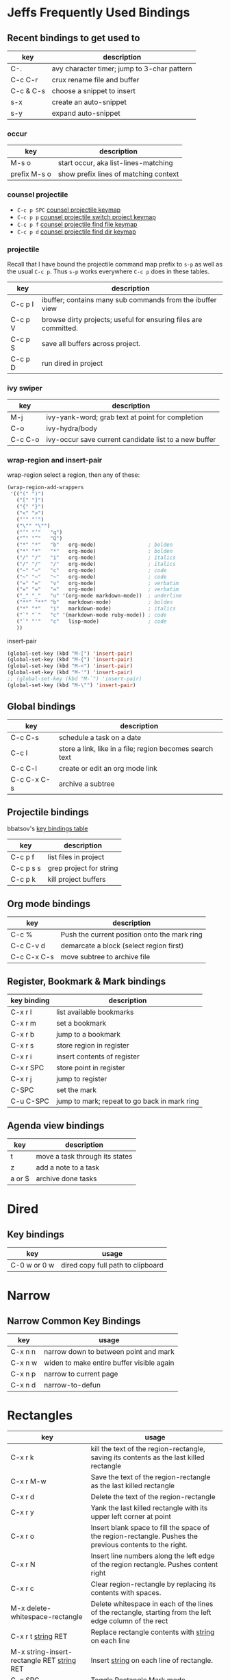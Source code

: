* Jeffs Frequently Used Bindings
** Recent bindings to get used to

   | key       | description                                 |
   |-----------+---------------------------------------------|
   | C-.       | avy character timer; jump to 3-char pattern |
   | C-c C-r   | crux rename file and buffer                 |
   | C-c & C-s | choose a snippet to insert                  |
   | s-x       | create an auto-snippet                      |
   | s-y       | expand auto-snippet                         |

*** occur

    | key          | description                           |
    |--------------+---------------------------------------|
    | M-s o        | start occur, aka list-lines-matching  |
    | prefix M-s o | show prefix lines of matching context |

*** counsel projectile
    - =C-c p SPC= [[https://github.com/ericdanan/counsel-projectile#the-counsel-projectile-command][counsel projectile keymap]]
    - =C-c p p= [[https://github.com/ericdanan/counsel-projectile#the-counsel-projectile-switch-project-command][counsel projectile switch project keymap]]
    - =C-c p f= [[https://github.com/ericdanan/counsel-projectile#the-counsel-projectile-find-file-command][counsel projectile find file keymap]]
    - =C-c p d= [[https://github.com/ericdanan/counsel-projectile#the-counsel-projectile-find-dir-command][counsel projectile find dir keymap]]

*** projectile

    Recall that I have bound the projectile command map prefix to =s-p= as well as the usual =C-c p=.  Thus
    =s-p= works everywhere =C-c p= does in these tables.

    | key     | description                                                     |
    |---------+-----------------------------------------------------------------|
    | C-c p I | ibuffer; contains many sub commands from the ibuffer view       |
    | C-c p V | browse dirty projects; useful for ensuring files are committed. |
    | C-c p S | save all buffers across project.                                |
    | C-c p D | run dired in project                                            |

*** ivy swiper

   | key     | description                                           |
   |---------+-------------------------------------------------------|
   | M-j     | ivy-yank-word; grab text at point for completion      |
   | C-o     | ivy-hydra/body                                        |
   | C-c C-o | ivy-occur save current candidate list to a new buffer |

*** wrap-region and insert-pair

    wrap-region select a region, then any of these:

    #+BEGIN_SRC emacs-lisp
      (wrap-region-add-wrappers
       '(("(" ")")
         ("[" "]")
         ("{" "}")
         ("<" ">")
         ("'" "'")
         ("\"" "\"")
         ("‘" "’"   "q")
         ("“" "”"   "Q")
         ("*" "*"   "b"   org-mode)                 ; bolden
         ("*" "*"   "*"   org-mode)                 ; bolden
         ("/" "/"   "i"   org-mode)                 ; italics
         ("/" "/"   "/"   org-mode)                 ; italics
         ("~" "~"   "c"   org-mode)                 ; code
         ("~" "~"   "~"   org-mode)                 ; code
         ("=" "="   "v"   org-mode)                 ; verbatim
         ("=" "="   "="   org-mode)                 ; verbatim
         ("_" "_"   "u" '(org-mode markdown-mode))  ; underline
         ("**" "**" "b"   markdown-mode)            ; bolden
         ("*" "*"   "i"   markdown-mode)            ; italics
         ("`" "`"   "c" '(markdown-mode ruby-mode)) ; code
         ("`" "'"   "c"   lisp-mode)                ; code
         ))
    #+END_SRC

    insert-pair

    #+BEGIN_SRC emacs-lisp
      (global-set-key (kbd "M-[") 'insert-pair)
      (global-set-key (kbd "M-{") 'insert-pair)
      (global-set-key (kbd "M-<") 'insert-pair)
      (global-set-key (kbd "M-'") 'insert-pair)
      ;; (global-set-key (kbd "M-`") 'insert-pair)
      (global-set-key (kbd "M-\"") 'insert-pair)
   #+END_SRC

** Global bindings

   | key         | description                                              |
   |-------------+----------------------------------------------------------|
   | C-c C-s     | schedule a task on a date                                |
   | C-c l       | store a link, like in a file; region becomes search text |
   | C-c C-l     | create or edit an org mode link                          |
   | C-c C-x C-s | archive a subtree                                        |

** Projectile bindings

   bbatsov's [[https://github.com/bbatsov/projectile/blob/master/doc/usage.md#interactive-commands][key bindings table]]

   | key       | description             |
   |-----------+-------------------------|
   | C-c p f   | list files in project   |
   | C-c p s s | grep project for string |
   | C-c p k   | kill project buffers    |

** Org mode bindings

   | key         | description                                  |
   |-------------+----------------------------------------------|
   | C-c %       | Push the current position onto the mark ring |
   | C-c C-v d   | demarcate a block (select region first)      |
   | C-c C-x C-s | move subtree to archive file                 |

** Register, Bookmark & Mark bindings

   | key binding | description                                  |
   |-------------+----------------------------------------------|
   | C-x r l     | list available bookmarks                     |
   | C-x r m     | set a bookmark                               |
   | C-x r b     | jump to a bookmark                           |
   |-------------+----------------------------------------------|
   | C-x r s     | store region in register                     |
   | C-x r i     | insert contents of register                  |
   | C-x r SPC   | store point in register                      |
   | C-x r j     | jump to register                             |
   |-------------+----------------------------------------------|
   | C-SPC       | set the mark                                 |
   | C-u C-SPC   | jump to mark; repeat to go back in mark ring |

** Agenda view bindings

   | key    | description                    |
   |--------+--------------------------------|
   | t      | move a task through its states |
   | z      | add a note to a task           |
   | a or $ | archive done tasks             |

* Dired
** Key bindings

   | key          | usage                             |
   |--------------+-----------------------------------|
   | C-0 w or 0 w | dired copy full path to clipboard |

* Narrow
** Narrow Common Key Bindings

   | key     | usage                                     |
   |---------+-------------------------------------------|
   | C-x n n | narrow down to between point and mark     |
   | C-x n w | widen to make entire buffer visible again |
   | C-x n p | narrow to current page                    |
   | C-x n d | narrow-to-defun                           |

* Rectangles

  | key                                          | usage                                                                                                     |
  |----------------------------------------------+-----------------------------------------------------------------------------------------------------------|
  | C-x r k                                      | kill the text of the region-rectangle, saving its contents as the last killed rectangle                   |
  | C-x r M-w                                    | Save the text of the region-rectangle as the last killed rectangle                                        |
  | C-x r d                                      | Delete the text of the region-rectangle                                                                   |
  | C-x r y                                      | Yank the last killed rectangle with its upper left corner at point                                        |
  | C-x r o                                      | Insert blank space to fill the space of the region-rectangle.  Pushes the previous contents to the right. |
  | C-x r N                                      | Insert line numbers along the left edge of the region rectangle.  Pushes content right                    |
  | C-x r c                                      | Clear region-rectangle by replacing its contents with spaces.                                             |
  | M-x delete-whitespace-rectangle              | Delete whitespace in each of the lines of the rectangle, starting from the left edge column of the rect   |
  | C-x r t _string_ RET                         | Replace rectangle contents with _string_ on each line                                                     |
  | M-x string-insert-rectangle RET _string_ RET | Insert _string_ on each line of rectangle.                                                                |
  | C-x SPC                                      | Toggle Rectangle Mark mode.                                                                               |

** Rectangle Mark Mode

   when active, the region-rectangle is highlighted and can be shrunk/grown.  the standard kill and yank commands operate on it.

** Rectangle Registers

   - fill this out from [Rectangle Registers](https://www.gnu.org/software/emacs/manual/html_node/emacs/Rectangle-Registers.html#Rectangle-Registers)

* Org key bindings
** References

   - textual reference card [http://orgmode.org/orgcard.txt]
   - pdf reference card [http://orgmode.org/orgcard.pdf]

** End Notes

   [1] Only a suggested keybinding for this command.  Choose your own under ACTIVATION.
   [2] Keybinding is subject to org-support-shift-select and org-replace-disputed-keys

** Visibility Cycling

   | key             | good for                                      |
   |-----------------+-----------------------------------------------|
   | TAB             | rotate current subtree between states         |
   | S-TAB           | rotate the entire buffer between states       |
   | C-u C-u TAB     | restore property-dependent startup visibility |
   | C-u C-u C-u TAB | show the whole file, including drawers        |
   | C-c C-r         | reveal context around point                   |

** Motion

   | key       | good for                           |
   |-----------+------------------------------------|
   | C-c C-n/p | next/previous heading              |
   | C-c C-f/b | next/previous heading, same level  |
   | C-c C-u   | backward to a higher level heading |
   | C-c C-j   | jump to another place in document  |
   | S-UP/DOWN | previous/next plain list item [2]  |

** Structure Editing

   | key                | good for                                   |
   |--------------------+--------------------------------------------|
   | M-RET              | insert new heading/item at current level   |
   | C-RET              | insert new heading after subtree           |
   | M-S-RET            | insert TODO entry/checkbox after subtree   |
   | C-c -              | turn (head)line into item, cycle item type |
   | C-c *              | turn item/line into headline               |
   | M-LEFT/RIGHT       | promote/demote heading                     |
   | C-c C-</C->        | promote / demote sub tree                  |
   | M-S-UP/DOWN        | move subtree/list item up/down             |
   | C-c ^              | sort subtree/region/plain-list             |
   | C-c C-x c          | clone a subtree                            |
   | C-c C-x v          | copy visible text                          |
   | C-c C-x C-w/M-w    | kill/copy subtree                          |
   | C-c C-x C-y or C-y | yank subtree                               |
   | C-x n s/w          | narrow buffer to subtree / widen           |

** Capture / Refile / Archiving

   | key         | good for                                      |
   |-------------+-----------------------------------------------|
   | C-c c       | capture a new item (C-u C-u == goto last) [1] |
   | C-c C-w     | refile subtree (C-u C-u == goto last)         |
   | C-c C-x C-a | archive subtree using the default command     |
   | C-c C-x C-s | move subtree to archive file                  |
   | C-c C-x a/A | toggle ARCHIVE tag / to ARCHIVE sibling       |
   | C-TAB       | force cycling of an ARCHIVEd tree             |

** Filtering and Sparse Trees

   | key       | good for                                     |
   |-----------+----------------------------------------------|
   | C-c /     | construct a sparse tree by various criterial |
   | C-c / t/T | view TODO's in a sparse tree                 |
   | C-c a t   | global TODO list in agenda mode [1]          |
   | C-c a L   | time sorted view of current org file         |

** Tables

*** Table Creation

    just start typing, eg,   |key|good for| - TAB

    | key       | good for                                                    |
    | C-c \vert     | convert region to table                                     |
    | C-3 C-c \vert | convert region to table with separator of at least 3 spaces |

*** Commands Inside a Table

    the following commands work when the cursor is inside a table.
    Outside of tables, these bindings may have other functionality.

*** Re-aligning and Field Motion

    | key     | command | good for                                    |
    |---------+---------+---------------------------------------------|
    | C-c C-c |         | realign the table without moving the cursor |
    | TAB     |         | realign the table, move to the next field   |
    | S-TAB   |         | previous field                              |
    | RET     |         | realign the table; move to next row         |
    | M-a/e   |         | move to beginning/end of field              |

*** Row and Column Editing

    | key          | good for                                               |
    |--------------+--------------------------------------------------------|
    | M-LEFT/RIGHT | move the column left/right                             |
    | M-S-LEFT     | kill the current column                                |
    | M-S-RIGHT    | insert new column to the left of point                 |
    |              |                                                        |
    | M-UP/DOWN    | move the current row up/down                           |
    | M-S-UP       | kill the current row or horizontal line                |
    | M-S-DOWN     | insert new row above the current row                   |
    | C-c -        | insert horizontal line below (C-u : above) current row |
    | C-c RET      | insert horizontal line and move to the line below it   |
    | C-c ^        | sort lines region                                      |

*** Regions

    | key                 | good for                             |
    |---------------------+--------------------------------------|
    | C-c C-x C-w/M-w/C-y | cut/copy/paste rectangular region    |
    | C-c C-q             | fill paragraph across selected cells |

*** Miscellaneous

    | key                  | good for                                    |
    |----------------------+---------------------------------------------|
    | ...\vert <N> \vert...        | to limit column width to N characters wide  |
    | C-c `                | edit the current field in a separate window |
    | C-u TAB              | make the current field fully visible        |
    | M-x org-table-export | export as tab-separated file                |
    | M-x org-table-import | import tab-separated file                   |
    | C-c +                | sum numbers in current column/rectangle     |

*** Tables created with the table.el package

    | key     | good for                             |
    |---------+--------------------------------------|
    | C-c ~   | insert a new table.el table          |
    | C-c C-c | recognize existing table.el table    |
    | C-c ~   | convert table (Org-mod <-> table.el) |

*** Spreadsheet

    - Formulas type in field are executed by TAB, RET and C-c C-c.
    - = introduces a column formula.
    - := a field formula

    - jwm: this looks quite powerful, but I'll have to go through the tutorial to make sense of it.
    - in particular, I don't quite understand how expressions are evaluated, and how to correct errors.

    | key                    | good for                             |       a |  b |      sum |
    |------------------------+--------------------------------------+---------+----+----------|
    | #+TBLFM: =$3+$4        | Eg: add col3 and col4                |      42 | 33 |       75 |
    | #+TBLFM: $5=$3+$4;%.2f | ... with printf format spec          | 3.14159 | 42 | 45.14159 |
    |                        | ... with constants from constants.el |         |    |          |
    | :=vsum(@II.@III)       | sum from second to third horiz line  |         |    |          |
    | XXX                    | jwm: more work needed here           |         |    |          |
    #+TBLFM: $5=$3+$4::@5$1=vsum(@II.@III)

*** Formula Editor

    - fill this out from formula editor section

** Links

   | key                 | usage                                           |
   |---------------------+-------------------------------------------------|
   | C-c l               | globally store link to the current location [1] |
   | C-c C-l             | insert a link (TAB completes stored links)      |
   | C-u C-c C-l         | insert a file link with file name completion    |
   | C-c C-l             | edit (also hidden part of) link at point        |
   |                     |                                                 |
   | C-c C-o/mouse-1/2   | open file links in emacs                        |
   | C-u C-c C-o/mouse-3 | ...force open in emacs/other window             |
   | C-c %               | record a position in the mark ring              |
   | C-c &               | jump back to last followed link(s)              |
   | C-c C-x C-n/C-p     | find next/previous link                         |
   | C-c '               | edit code snippet of file at point              |
   | C-c C-x C-v         | toggle inline display of linked images          |

** Working with Code (Babel)

   | key         | usage                                                         |
   |-------------+---------------------------------------------------------------|
   | C-c C-c     | execute code block at point                                   |
   | C-c C-o     | open results of code block at point                           |
   | C-c C-v c   | check code block at point for errors.                         |
   | C-c C-v j   | insert a header argument with completion                      |
   | C-c C-v v   | view expanded body of code block at point                     |
   | C-c C-v I   | view info about code block at point                           |
   | C-c C-v g   | goto named code block                                         |
   | C-c C-v r   | goto named result                                             |
   | C-c C-v u   | goto head of the current code block                           |
   | C-c C-v n/p | goto next/previous code block                                 |
   | C-c C-v d   | demarcate a code block; how to insert the markers             |
   | C-c C-v x   | execute the next key sequence in the code edit buffer         |
   | C-c C-v b   | execute all the code blocks in current buffer                 |
   | C-c C-v s   | ... subtree                                                   |
   | C-c C-v t   | tangle code blocks in current file                            |
   | C-c C-v f   | ... supplied file                                             |
   | C-c C-v i   | ingest all code blocks in supplied file into Library of Bable |
   | C-c C-v z   | switch to the session of the current code block               |
   | C-c C-v l   | load the current code block into a session                    |
   | C-c C-v a   | view the SHA1 of the current code block                       |

** Completion

   - In-buffer completion completes:
     - TODO keywords at headline start
     - TeX macros after backslash \
     - option keywords after #-
     - TAGS after :
     - dictionary words elsewhere

   - no doubt this is influenced by helm.

   | key   | usage                  |
   |-------+------------------------|
   | M-TAB | complete-word-at-point |

** TODO Items and Checkboxes

   | key            | usage                                         |
   |----------------+-----------------------------------------------|
   | C-c C-t        | rotate the state of the current item          |
   | S-LEFT/RIGHT   | select next/previous state                    |
   | C-S-LEFT/RIGHT | select next/previous set                      |
   | C-c C-x o      | toggle ORDERED property                       |
   | C-c C-v        | view TODO items in a sparse tree              |
   | C-3 C-v C-v    | view 3rd TODO keyword's sparse tree           |
   |                |                                               |
   | C-c , [ABC]    | set the priority of the current item          |
   | C-c , SPC      | remove priority cookie from current item      |
   | S-UP/DOWN      | raise/lower priority of current item [1]      |
   | M-S-RET        | insert new checkbox item in plain list        |
   | C-c C-x C-b    | toggle checkbox(es) in region/entry/at point  |
   | C-c C-c        | toggle checkbox at point                      |
   | C-c #          | update checkbox statistics (C-u : whole file) |

** Tags

   | key         | usage                                  |
   |-------------+----------------------------------------|
   | C-c C-q     | set tags for current heading           |
   | C-u C-c C-q | realign tags in all headings           |
   | C-c \\      | create sparse tree with matching tags  |
   | C-c C-o     | globally (agenda) match tags at cursor |

** Properties and Column View

   | key                 | usage                                 |
   |---------------------+---------------------------------------|
   | C-c C-x p/e         | set property/effort                   |
   | C-c C-c             | special commands in property lines    |
   | S-LEFT/RIGHT        | next/previous allowed value           |
   | C-c C-x C-c         | turn on column view                   |
   | C-c C-x i           | capture columns view in dynamic block |
   |                     |                                       |
   | q                   | quit column view                      |
   | v                   | show full value                       |
   | e                   | edit value                            |
   | n/p or S-LEFT/RIGHT | next/previous allowed value           |
   | a                   | edit allowed values list              |
   | >/<                 | make column wider/narrower            |
   | M-LEFT/RIGHT        | move column left/right                |
   | M-S-RIGHT           | add new column                        |
   | M-S-LEFT            | delete current column                 |

** Timestamps

   | key          | usage                                           |
   |--------------+-------------------------------------------------|
   | C-c .        | prompt for date and insert timestamp            |
   | C-u C-c .    | ... but prompt for date/time format             |
   | C-c !        | ... but make timestamp inactive                 |
   | C-c C-d      | insert DEADLINE timestamp                       |
   | C-c C-s      | insert SCHEDULED timestamp                      |
   | C-c / d      | create sparse tree with all deadlines due       |
   | C-c C-y      | the time between 2 dates in a time range        |
   | S-RIGHT/LEFT | change timestamp at point +/- one day [2]       |
   | S-UP/DOWN    | change year/month/day at point +/- one unit [2] |
   | C-c >        | access calendar for the current date            |
   | C-c <        | insert timestamp matching date in calendar      |
   | C-c C-o      | access agenda for current date                  |
   | RET/mouse-1  | select date while prompted                      |
   | C-c C-x C-t  | toggle custom format display for dates/time     |

*** Clocking Time

    | key           | usage                                 |
    |---------------+---------------------------------------|
    | C-c C-x C-i   | start clock on current item           |
    | C-c C-x C-o/x | stop/cancel clock on current item     |
    | C-c C-x C-d   | display total subtree times           |
    | C-c C-c       | remove displayed times                |
    | C-c C-x C-r   | insert/update table with clock report |

** Agenda Views

   | key         | usage                                     |
   |-------------+-------------------------------------------|
   | C-c [       | add/move current file to front of agenda  |
   | C-c ]       | remove current file from your agenda      |
   | C-'         | cycle through agenda file list            |
   | C-c C-x </> | set/remove restriction lock               |
   |             |                                           |
   | C-c a a     | compile agenda for the current week [1]   |
   | C-c a t     | compile global TODO list [1]              |
   | C-c a T     | compile TODO list for keyword [1]         |
   | C-c a m     | match tags, TODO keywords, properties [1] |
   | C-c a M     | match only TODO items [1]                 |
   | C-c a #     | find stuck projects [1]                   |
   | C-c a L     | show timeline of current org file [1]     |
   | C-c a C     | configure custom commands [1]             |
   | C-c C-o     | agenda for date at cursor                 |

* Register key bindings

  recall registers are named: [a-z][A-Z][0-9], denoted as R in the keybindings

  | key                     | description                                                         |
  |-------------------------+---------------------------------------------------------------------|
  | C-x r <SPC> R           | record position of point and the current buffer in R                |
  | C-x r j R               | jump to the position and buffer saved in R                          |
  |-------------------------+---------------------------------------------------------------------|
  | C-x r s R               | copy region into R                                                  |
  | C-u C-x r s R           | copy region into R; then delete it from buffer                      |
  | C-x r i R               | insert text from region R                                           |
  | M-x append-to-register  | append region to text in register R; with prefix delete from buffer |
  | M-x prepend-to-register | prepend                                                             |
  |-------------------------+---------------------------------------------------------------------|
  | C-x r r R               | copy region into register                                           |
  | C-x r i R               | insert rectangle                                                    |
  |-------------------------+---------------------------------------------------------------------|
  | C-x r w R               | save the state of selected frames windows to R                      |
  | C-x r f R               | save the state of all frames                                        |
  | C-x r j R               | restore window or frame positions; same as position                 |
  |-------------------------+---------------------------------------------------------------------|
  | C-x r n R               | store 0 in register                                                 |
  | C-u NUMBER C-x r n R    | store NUMBER in register                                            |
  | C-x r + R               | increment by 1                                                      |
  | C-u NUMBER C-x r + R    | if R contains a number, increment by NUMBER                         |
  | C-x r i R               | insert the number                                                   |
  |-------------------------+---------------------------------------------------------------------|
  | C-x C-k x R             | store last keyboard macro in register                               |
  | C-x r j R               | execute the keyboard macro                                          |

* Bookmark key bindings

  | key binding | description              |
  |-------------+--------------------------|
  | C-x r l     | list available bookmarks |
  | C-x r m     | set a bookmark           |
  | C-x r b     | jump to a bookmark       |

* Company bindings

** While completing

   | key         | description                  |
   |-------------+------------------------------|
   | M-n/p       | next/prev in completion list |
   | C-s C-r C-o | search in completions        |
   | M-(digit)   | pick the nth item in list    |

** When a completion is selected

   | key  | description                  |
   |------+------------------------------|
   | <f1> | display docs                 |
   | C-w  | see source of completed item |

* Clojure / CIDER key bindings

** Clojure key bindings

   | key binding | description                                  |
   |-------------+----------------------------------------------|
   | C-c M-n     | switch to namespace of current buffer        |
   | C-x C-e     | eval expression preceding point              |
   | C-c C-k     | compile current buffer                       |
   | C-c C-d C-d | display docs for symbol under point          |
   | M-. and M-, | jump/return to source for symbol under point |
   | C-c C-d C-a | apropos search over func names and docs      |

** CIDER key bindings

   | key binding | description                |
   |-------------+----------------------------|
   | M-n, M-p    | cycle through repl history |
   | C-<ret>     | close parentheses and eval |
* Outline key bindings

  - outline minor mode (not used in org mode) uses prefix `C-c @`

** Outline Motion

   | key     | used for                                                                  |
   |---------+---------------------------------------------------------------------------|
   | C-c C-n | move point to next visible heading line                                   |
   | C-c C-p | ... previous ...                                                          |
   | C-c C-f | move point to next visibile heading line at the same level                |
   | C-c C-b | ... previous ...                                                          |
   | C-c C-u | move point to a lower-level (bigger, more inclusive) visible heading line |

** Outline Visibility

   - the outline visibility commands are superceded in org mode by TAB cycling.

   | key     | used for                                                         |
   |---------+------------------------------------------------------------------|
   | C-c C-c | make current heading line invisibile  (not in org mode; use TAB) |
   | C-c C-e | ... visible (not in org mode; use TAB)                           |
   | ...     | many others that are not terribly releveant in org mode          |
